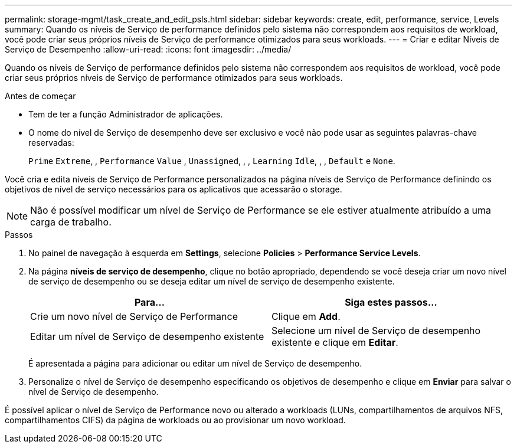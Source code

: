 ---
permalink: storage-mgmt/task_create_and_edit_psls.html 
sidebar: sidebar 
keywords: create, edit, performance, service, Levels 
summary: Quando os níveis de Serviço de performance definidos pelo sistema não correspondem aos requisitos de workload, você pode criar seus próprios níveis de Serviço de performance otimizados para seus workloads. 
---
= Criar e editar Níveis de Serviço de Desempenho
:allow-uri-read: 
:icons: font
:imagesdir: ../media/


[role="lead"]
Quando os níveis de Serviço de performance definidos pelo sistema não correspondem aos requisitos de workload, você pode criar seus próprios níveis de Serviço de performance otimizados para seus workloads.

.Antes de começar
* Tem de ter a função Administrador de aplicações.
* O nome do nível de Serviço de desempenho deve ser exclusivo e você não pode usar as seguintes palavras-chave reservadas:
+
`Prime` `Extreme`, , `Performance` `Value` , `Unassigned`, , , `Learning` `Idle`, , , `Default` e `None`.



Você cria e edita níveis de Serviço de Performance personalizados na página níveis de Serviço de Performance definindo os objetivos de nível de serviço necessários para os aplicativos que acessarão o storage.

[NOTE]
====
Não é possível modificar um nível de Serviço de Performance se ele estiver atualmente atribuído a uma carga de trabalho.

====
.Passos
. No painel de navegação à esquerda em *Settings*, selecione *Policies* > *Performance Service Levels*.
. Na página *níveis de serviço de desempenho*, clique no botão apropriado, dependendo se você deseja criar um novo nível de serviço de desempenho ou se deseja editar um nível de serviço de desempenho existente.
+
|===
| Para... | Siga estes passos... 


 a| 
Crie um novo nível de Serviço de Performance
 a| 
Clique em *Add*.



 a| 
Editar um nível de Serviço de desempenho existente
 a| 
Selecione um nível de Serviço de desempenho existente e clique em *Editar*.

|===
+
É apresentada a página para adicionar ou editar um nível de Serviço de desempenho.

. Personalize o nível de Serviço de desempenho especificando os objetivos de desempenho e clique em *Enviar* para salvar o nível de Serviço de desempenho.


É possível aplicar o nível de Serviço de Performance novo ou alterado a workloads (LUNs, compartilhamentos de arquivos NFS, compartilhamentos CIFS) da página de workloads ou ao provisionar um novo workload.
